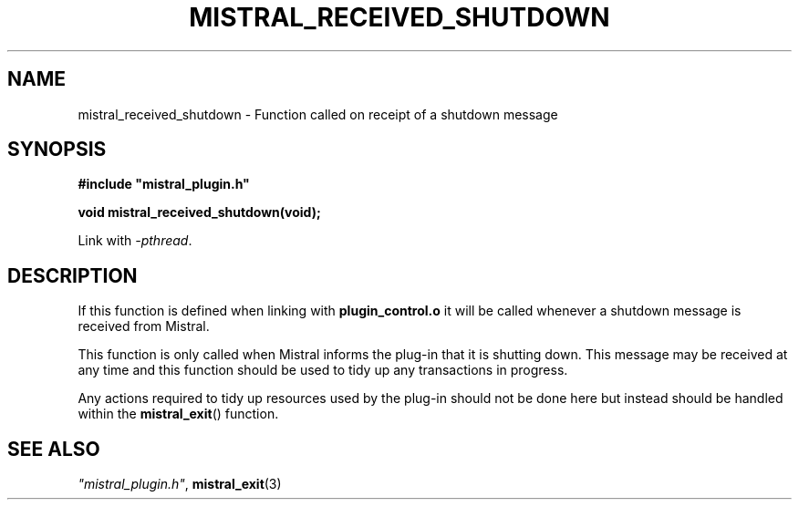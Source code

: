 .TH MISTRAL_RECEIVED_SHUTDOWN 3 2017-06-22 Ellexus "Mistral Plug-in Programmer's Manual"
.SH NAME
mistral_received_shutdown \- Function called on receipt of a shutdown
message
.SH SYNOPSIS
.nf
.B #include """mistral_plugin.h"""
.sp
.BI "void mistral_received_shutdown(void);"
.fi
.sp
Link with \fI\-pthread\fP.
.sp
.SH DESCRIPTION
If this function is defined when linking with \fBplugin_control.o\fP
it will be called whenever a shutdown message is received from Mistral.
.LP
This function is only called when Mistral informs the plug-in that it is
shutting down.
This message may be received at any time and this function should be
used to tidy up any transactions in progress.
.LP
Any actions required to tidy up resources used by the plug-in should not
be done here but instead should be handled within the
\fBmistral_exit\fP() function.
.LP
.sp
.SH "SEE ALSO"
\fI"mistral_plugin.h"\fP, \fBmistral_exit\fP(3)

